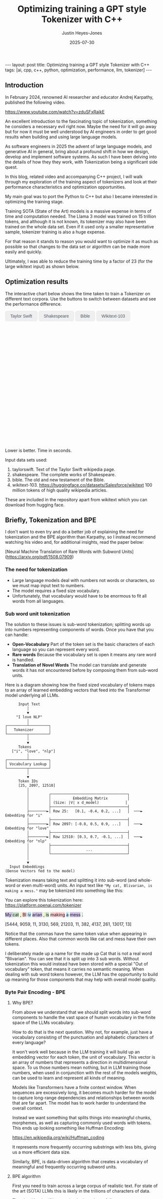 #+TITLE: Optimizing training a GPT style Tokenizer with C++
#+AUTHOR: Justin Heyes-Jones
#+DATE: 2025-07-30
#+STARTUP: showall
#+OPTIONS: toc:nil
#+CREATOR: <a href="https://www.gnu.org/software/emacs/">Emacs</a> 29.1 (<a href="http://orgmode.org">Org</a> mode 9.6)
#+BEGIN_EXPORT html
---
layout: post
title: Optimizing training a GPT style Tokenizer with C++
tags: [ai, cpp, c++, python, optimization, performance, llm, tokenizer]
---
<link rel="stylesheet" type="text/css" href="../../../_orgcss/site.css" />

<script src="https://cdn.jsdelivr.net/npm/chart.js"></script>

<style>
  .chart-container {
      position: relative;
      width: 100%;
      max-width: 800px;
      margin-left: auto;
      margin-right: auto;
      height: 300px;
      max-height: 40vh;
  }
  @media (min-width: 768px) {
      .chart-container {
          height: 400px;
      }
  }
  .chart-btn {
      padding: 0.5rem 1rem;
      font-size: 0.875rem;
      font-weight: 500;
      border-radius: 0.375rem;
      transition: background-color 0.2s, color 0.2s;
      border: 1px solid #e2e8f0;
      color: #475569;
  }
  .chart-btn-active {
      background-color: #3b82f6;
      color: white;
      border-color: #3b82f6;
  }
</style>

<script>
    document.addEventListener('DOMContentLoaded', () => {
        const benchmarkData = {
            taylorswift: {
                labels: ['Python', 'C++ (First)', 'C++ (Lexical)'],
                times: [11.0, 5.5, 0.04], // Using 0.04 instead of 0.0 for log scale
            },
            shakespeare: {
                labels: ['Python', 'C++ (First)', 'C++ (Lexical)'],
                times: [77.5, 36.5, 1.50],
            },
            bible: {
                labels: ['Python', 'C++ (First)', 'C++ (Lexical)'],
                times: [298.5, 107.0, 5.5],
            },
            wikitext: {
                labels: ['Python', 'C++ (First)', 'C++ (Lexical)'],
                times: [46080.0, 13500.0, 2217.5],
            }
        };

        const ctx = document.getElementById('benchmarkChart').getContext('2d');
        const benchmarkChart = new Chart(ctx, {
            type: 'bar',
            data: {
                labels: [],
                datasets: [{
                    label: 'Training Time (seconds)',
                    data: [],
                    backgroundColor: [
                        'rgba(255, 99, 132, 0.2)',
                        'rgba(54, 162, 235, 0.2)',
                        'rgba(75, 192, 192, 0.2)'
                    ],
                    borderColor: [
                        'rgba(255, 99, 132, 1)',
                        'rgba(54, 162, 235, 1)',
                        'rgba(75, 192, 192, 1)'
                    ],
                    borderWidth: 1
                }]
            },
            options: {
                indexAxis: 'y',
                responsive: true,
                maintainAspectRatio: false,
                scales: {
                    x: {
                        beginAtZero: true,
                        type: 'logarithmic',
                        title: {
                            display: true,
                            text: 'Time in Seconds (Logarithmic Scale)'
                        }
                    }
                },
                plugins: {
                    legend: {
                        display: false
                    },
                    tooltip: {
                        callbacks: {
                            label: function(context) {
                                let label = context.dataset.label || '';
                                if (label) {
                                    label += ': ';
                                }
                                if (context.parsed.x !== null) {
                                    label += context.parsed.x.toFixed(2) + ' seconds';
                                }
                                return label;
                            }
                        }
                    }
                }
            }
        });

        const buttons = document.querySelectorAll('.chart-btn');

        function updateChart(datasetName) {
            const newData = benchmarkData[datasetName];
            benchmarkChart.data.labels = newData.labels;
            benchmarkChart.data.datasets[0].data = newData.times;
            benchmarkChart.update();

            buttons.forEach(button => {
                if (button.dataset.corpus === datasetName) {
                    button.classList.add('chart-btn-active');
                } else {
                    button.classList.remove('chart-btn-active');
                }
            });
        }

        buttons.forEach(button => {
            button.addEventListener('click', () => {
                updateChart(button.dataset.corpus);
            });
        });

        // Set initial active state
        updateChart('taylorswift');
        
        // Smooth scrolling for nav links
        document.querySelectorAll('a[href^="#"]').forEach(anchor => {
            anchor.addEventListener('click', function (e) {
                e.preventDefault();
                document.querySelector(this.getAttribute('href')).scrollIntoView({
                    behavior: 'smooth'
                });
            });
        });
    });
</script>
#+END_EXPORT

** Introduction

In February 2024, renowned AI researcher and educator Andrej Karpathy, published the following video. 

https://www.youtube.com/watch?v=zduSFxRajkE

An excellent introduction to the fascinating topic of tokenization,
something he considers a necessary evil right now. Maybe the need for
it will go away but for now it must be well understood by AI engineers
in order to get good results when building and using large language
models.

As software engineers in 2025 the advent of large language models, and
generative AI in general, bring about a profound shift in how we
design, develop and implement software systems. As such I have been
delving into the details of how they they work, with Tokenization being
a significant side quest.

In this blog, related video and accompanying C++ project, I will walk
through my exploration of the training aspect of tokenizers and look
at their performance characteristics and optimization opportunities.

My main goal was to port the Python to C++ but also I became interested in optimizing the training stage.

Training SOTA (State of the Art) models is a massive expense in terms of time and computation needed. The Llama 3 model was trained on 15 trillion tokens, and although it is not known, its tokenizer may also have been trained on the whole data set. Even if it used only a smaller representative sample, tokenizer training is also a huge expense.

For that reason it stands to reason you would want to optimize it as much as possible so that changes to the data set or algorithm can be made more easily and quickly.

Ultimately, I was able to reduce the training time by a factor of 23 (for the large wikitext input) as shown below.

** Optimization results

#+begin_export html
    <div class="text-center mb-12">
            <p class="mt-2 text-lg text-slate-600">The interactive chart below shows the time taken to train a Tokenizer on different text corpora. Use the buttons to switch between datasets and see the performance difference.</p>
        </div>
        <div class="bg-white p-6 md:p-8 rounded-xl border border-slate-200 shadow-sm">
            <div class="flex flex-wrap justify-center items-center mb-6 space-x-2 space-y-2">
                <button data-corpus="taylorswift" class="chart-btn">Taylor Swift</button>
                <button data-corpus="shakespeare" class="chart-btn">Shakespeare</button>
                <button data-corpus="bible" class="chart-btn">Bible</button>
                <button data-corpus="wikitext" class="chart-btn">Wikitext-103</button>
            </div>
            <div class="chart-container">
                <canvas id="benchmarkChart"></canvas>
            </div>
             <p class="text-center text-xs text-slate-500 mt-4">Lower is better. Time in seconds.</p>
        </div>
#+end_export

Input data sets used:
1. taylorswift. Text of the Taylor Swift wikipedia page.
2. shakespeare. The complete works of Shakespeare.
3. bible. The old and new testament of the Bible.
4. wikitext-103. https://huggingface.co/datasets/Salesforce/wikitext 100 million tokens of high quality wikipedia articles.

These are included in the repository apart from wikitext which you can download from hugging face.

** Briefly, Tokenization and BPE

I don't want to even try and do a better job of explaining the need
for tokenization and the BPE algorithm than Karpathy, so I instead
recommend watching his video and, for additional insights, read the
paper below:

[Neural Machine Translation of Rare Words with Subword Units](https://arxiv.org/pdf/1508.07909)

*** The need for tokenization

- Large language models deal with numbers not words or characters, so we must map input text to numbers.
- The model requires a fixed size vocabulary.
- Unfortunately, that vocabulary would have to be enormous to fit all words from all languages.

*** Sub word unit tokenization

The solution to these issues is sub-word tokenization; splitting words
up into numbers representing components of words. Once you have that
you can handle:

- *Open-Vocabulary* Part of the token set is the basic characters of each language so you can represent every word.
- *Rare words* Because the vocabulary set is open it means any rare word is handled.
- *Translation of Novel Words* The model can translate and generate words it has not encountered before by composing them from sub-word units.

Here is a diagram showing how the fixed sized vocabulary of tokens maps to an array of learned embedding vectors that feed into the Transformer model underlying all LLMs.

#+BEGIN_EXAMPLE
      Input Text
          │
          ▼
     "I love NLP"
          │
┌─────────┴─────────┐
│   Tokenizer       │
└─────────┬─────────┘
          │
          ▼
      Tokens
   ["i", "love", "nlp"]
          │
┌─────────┴─────────┐
│ Vocabulary Lookup │
└─────────┬─────────┘
          │
          ▼
      Token IDs
      [25, 2097, 12510]
          │
          │         ┌───────────────────────────────────┐
          │         │          Embedding Matrix         │
          │         │ (Size: |V| x d_model)            │
          │         ├───────────────────────────────────┤
          ├────────►│ Row 25:   [0.1, -0.4, 0.2, ...]   │  ───►  Embedding for "i"
          │         ├───────────────────────────────────┤
          ├────────►│ Row 2097: [-0.8, 0.5, 0.9, ...]   │  ───►  Embedding for "love"
          │         ├───────────────────────────────────┤
          ├────────►│ Row 12510: [0.3, 0.7, -0.1, ...]  │  ───►  Embedding for "nlp"
          │         ├───────────────────────────────────┤
          │         │                ...                │
          │         └───────────────────────────────────┘
          │
          ▼
  Input Embeddings
(Dense Vectors fed to the model)
#+END_EXAMPLE

Tokenization means taking text and splitting it into sub-word (and whole-word or even multi-word) units. An input text like ~"My cat, Blivarian, is making a mess."~ may be tokenized into something like this:

You can explore this tokenization here:
https://platform.openai.com/tokenizer

#+BEGIN_EXPORT html
<p class="text-4xl flex">
  <span style="background-color: #d1c4e9;">My </span>
  <span style="background-color: #c8e6c9;">cat</span>
  <span style="background-color: #f0f4c3;">, </span>
  <span style="background-color: #ffcdd2;">Bl</span>
  <span style="background-color: #b3e5fc;">iv</span>
  <span style="background-color: #d1c4e9;">arian</span>
  <span style="background-color: #f0f4c3;">, </span>
  <span style="background-color: #c8e6c9;"> is</span>
  <span style="background-color: #ffcdd2;"> making</span>
  <span style="background-color: #b3e5fc;"> a</span>
  <span style="background-color: #d1c4e9;"> mess</span>
  <span style="background-color: #c8e6c9;">.</span>
</p>
#+END_EXPORT

[5444, 9059, 11, 3130, 569, 21203, 11, 382, 4137, 261, 13017, 13]

Notice that the commas have the same token value when appearing in
different places. Also that common words like cat and mess have their
own tokens.

I deliberately made up a name for the made up Cat that is not a real
word "Blivarian". You can see that it is split up into 3 sub
words. Without tokenization this would instead have been stored with a
special "Out of vocabulary" token, that means it carries no semantic
meaning. When dealing with sub word tokens however, the LLM has the
opportunity to build up meaning for those components that may help
with overall model quality.

*** Byte Pair Encoding - BPE

**** Why BPE?

From above we understand that we should split words into sub-word
components to handle the vast space of human vocabulary in the finite
space of the LLMs vocabulary.

How to do that is the next question. Why not, for example, just have a
vocabulary consisting of the punctuation and alphabetic characters of
every language?

It won't work well because in the LLM training it will build up an
embedding vector for each token, the unit of vocabulary. This vector
is an array of numbers that represents a direction in multidimensional
space. To us those numbers mean nothing, but in LLM training those
numbers, when used in conjunction with the rest of the models weights,
can be used to learn and represent all kinds of meaning.

Models like Transformers have a finite context window. When sequences
are excessively long, it becomes much harder for the model to capture
long-range dependencies and relationships between words that are far
apart. The model has to work harder to understand the overall context.

Instead we want something that splits things into meaningful chunks, morphemes, as well as capturing commonly used words with tokens. This ends up looking something like Huffman Encoding:

https://en.wikipedia.org/wiki/Huffman_coding

It represents more frequently occurring substrings with less bits, giving us a more efficient data size.

Similarly, BPE, is data-driven algorithm that creates a vocabulary of meaningful and frequently occurring subword units.

**** BPE algorithm

First you need to train across a large corpus of realistic text. For
state of the art (SOTA) LLMs this is likely in the trillions of
characters of data.

The algorithm itself is very simple, it works as follows:

Start with 256 tokens (0 to 255), our basic character set.

1. First turn the text into its underlying numeric representation (typically just the bytes of a UTF-8 input).
2. Count all the pairs of bytes. 
3. Pick the most frequently occurring pair and generate the next new token (257, 258...).
4. Replace that pair wherever it occurs with the new token.

Repeat until you have your full vocabulary. You can then save the
merge pairs and these are then used by end users to encode their text
before sending to the model.

They can also be used to reconstruct the original text in the decoding
process when the response comes from the model.

**** Conflict Resolution

An important decision in tokenization is how to handle pairs with the same frequency. In this post I'll consider two methods:

- First in corpus wins. 
- Lexicographical ordering.

With any tokenization algorithm design we need to consider efficiency
of implementation alongside methods that give the best results. Some
of these concerns will be highlighted below.

** minbpe-cc an exercise in optimization

With these algorithmic decisions in mind, I was ready to dive into the
C++ implementation and see how they performed in practice. This led to
my project, minbpe-cc. I find the best way to learn a topic is to get
my hands dirty, and as such I decided to reimplement Karpathy's Python
code in C++.

I also wanted to focus on optimization of the training stage, for no
other reason than curiosity.

Why C++?

- It's a low level language with generally low to zero cost abstractions.
- I've recently been catching up with modern C++ and wanted to try out some of the new features (C++23 required).

The final code here fully implements all the facets of Karpathy's minbpe including encoding, decoding and training. I've included end to end tests and tested in a linux and MacOS environment. I have not tested on Windows yet, but I expect it will work without much modification.

https://github.com/justinhj/minbpe-cc

** Implementation tales
*** Speed bumps
Converting from Python to C++ is fairly straightforward although I hit some speed bumps on the way:

1. Python dictionary behaviour. The Python dictionary is designed to be flexible for multiple purposes rather than optimized, so getting the same behaviour from C++ containers required some additional thought.
2. Polymorphism. I didn't really like Karpathy's polymorphic version and instead decided to use a single class design with flags and other parameters to handle whether special tokens are used, what the conflict strategy was, and whether to use a regex or not. It was quite easy to make this work with some tweaks to the original code. Ironically I did use polymorphism on the PairCount class so I can use different implementations at runtime depending on the users preferences.
3. CMake. CMake is not a casual tool. I found I could just about get my project to build and run using it, but after switching to Zig build instead I found it much easier to manage. In other words to effectively use CMake would require me to read the manual in a lot more detail.
*** Regex compatibility

Firstly, what are regexes needed for? 

In the GPT series of tokenizers, OpenAI realized that it is beneficial to
try and keep parts of text together, as such rather than run BPE on
the whole input text, they first divide it up into sections by the
following regular expressions:

- GPT2 ~"'(?:[sdmt]|ll|ve|re)| ?\\p{L}+| ?\\p{N}+| ?[^\\s\\p{L}\\p{N}]+|\\s+(?!\\S)|\\s+"~
- GPT4 ~"'(?i:[sdmt]|ll|ve|re)|[^\\r\\n\\p{L}\\p{N}]?+\\p{L}+|\\p{N}{1,3}| ?[^\\s\\p{L}\\p{N}]++[\\r\\n]*|\\s*[\\r\\n]|\\s+(?!\\S)|\\s+"~

These expressions are designed to preserve various aspects of English text rather than allow them to be split up during the merge process.

Whilst there are a few established regex libraries for C++ (writing my own being out of scope for this project), finding one that was capable of handling these regular expressions took some looking. 

These expressions need support for unicode matchers and also negative lookahead.

I compared several libraries:

1. RE2 from Google.
2. std::regex in the C++ standard library.
3. Boost::regex
4. Re-Flex

None of these met the requirements. 

In the end I found the Perl compatible PRE2 library worked the best.

The biggest footgun was that the Boost::regex library was asserting
because Boost was not linking properly with the ICU
(internationalization) library. I suspect this could be made to work
but I gave up.

*** Optimization mantras

In System's Performance, Enterprise and the Cloud by Brendan Gregg (2021) the following mantras for performance are listed, ordered from most to least effective. I find these useful when considering optimization.

1. Don’t do it.
2. Do it, but don’t do it again.
3. Do it less.
4. Do it later.
5. Do it when they’re not looking.
6. Do it concurrently.
7. Do it more cheaply.

We can refer to these during the post.

*** Data structures

The first step to port the Python code and make it more efficient is to think about the data involved and how that data needs to accessed. 

**** Data

- Body text. We will store this as a vector (array) of numbers representing the input text for training.
- Pair frequencies. We need to keep track of all the pairs in the body text and their frequencies. 

**** Access patterns

- Body text. We need sequential access to scan for pairs. Then we need to be able to delete elements as part of the merge process.
- Pair frequencies. We need to be able to store the pairs and their frequencies and efficiently update them as we scan the body text. In addition we need fast access to the next most frequent pair.

**** Implementation

***** Body text

Because the body text required sequential access and the ability to quickly remove elements I used a singly linked list, or ~forward_list~. This has the desirable properties of sequential access and O(1) deletions.

~forward_list~ has the lowest memory overhead of all std C++ containers (a single pointer to the next element.

Other valid options considered:

1. Keep in a vector but use tombstones for removed items. This has the
   advantage of eliminating the memory moves for each replacement, and
   it doesn't have the problem forward list has with giving us a way
   to know the position in the input text (see later). This is quite a
   tricky implementation but perfectly feasible.
2. Keep in a vector and do the memory moves. Requires a lot of memory
   bandwidth and cpu for the copying but it is simple.

***** Pair frequencies

Ultimately I needed multiple structures here as I wanted to support more than one conflict resolution strategy and since these are picked by the user at runtime we need dynamic dispatch. So first I made a virtual class with the required interface for both:

#+BEGIN_SRC c++
template<typename T>
class PairCount {
public:
    // Virtual destructor to ensure proper cleanup of derived classes.
    virtual ~PairCount() = default;

    // Gets the total number of unique pairs stored.
    virtual size_t get_count() = 0;

    // Retrieves the count for a specific pair.
    virtual optional<int> get_pair(pair<T,T> mp) = 0;

    // Creates a new pair or modifies the frequency of an existing one.
    virtual bool create_or_modify_pair(T a, T b, int freq) = 0;

    // Gets the pair with the highest count.
    virtual optional<pair<T,T>> get_top_pair_count() = 0;

    // Retrieves all pairs and their counts.
    virtual std::vector<std::vector<T>> get_all() = 0;
};
#+END_SRC

Note that the class has a template parameter, as the Tokenizer can be recompiled with different underlying numeric types for the tokens.

****** Conflict resolution strategy: First seen in input

Imagine a sequence as follows:

1,2,8,9,3,4...

After counting all the pairs we find that [1,2] and [3,4] have the same frequency.

1. [1,2] => 20 
2. [3,4] => 20

In this case we pick the one added first, which means the one first seen
in the input text.

#+begin_quote
In Python this insertion order comes for free because of Raymond
Hettinger's 2012 redesign of the Python dictionary. Implemented in
Python 3.6 (released December 23, 2016), introduced compact
dictionaries with key-sharing and faster performance. A side effect of
this redesign was that dictionaries began preserving insertion order
as an implementation detail. This was later formalized as a language
guarantee in Python 3.7 (released June 27, 2018), meaning dictionaries
officially maintain the order of key-value pairs as they are inserted.
#+end_quote

In Karpathy's code you can see that he simply relies on this behaviour
to get the consistent result based on above.

#+BEGIN_SRC python
# count up the number of times every consecutive pair appears
stats = get_stats(ids)
# find the pair with the highest count
pair = max(stats, key=stats.get)
#+END_SRC

And from the Python documentation: https://docs.python.org/3/library/functions.html#max

#+begin_quote
If multiple items are maximal, the function returns the first one
encountered. This is consistent with other sort-stability preserving
tools such as sorted(iterable, key=keyfunc, reverse=True)[0] and
heapq.nlargest(1, iterable, key=keyfunc).

In order to implement that we must track the insertion order. Rather
than let the user deal with that I built it into the PairCount
class. As elements are added, new ones get the current count and the
count is incremented.
#+end_quote

Picking a data structure here is tricky because we want to be able to
quickly store and modify pair frequencies (unordered_map), and a way
to get the most frequent (priority_queue). Furthermore, we want to
keep track of insertion order?

Sometimes you need to use multiple data structures to support a use case with conflicting requirements. For this purpose I used the ~boost::multi_index~.

https://www.boost.org/doc/libs/1_88_0/libs/multi_index/doc/index.html

There's nothing to stop you from using a set and a priority queue and
tracking them yourself, but multi_index handles that for you based on
the declaration of which indexes and access patterns you need.

Let's take a look at the implementation of ~PairCountInsertOrder~:

First the data; we need to store pair, the count and the insert order.

#+BEGIN_SRC c++
template<typename T>
struct PairCountOrder {
    ::pair<T,T> pair;
    int count;
    size_t insert_order;

    PairCountOrder(::pair<T,T> p, int c, size_t fo) : pair(p), count(c), insert_order(fo) {}
    PairCountOrder(::pair<T,T> p, int c) : pair(p), count(c), insert_order(std::numeric_limits<size_t>::max()) {}
};

// Comparison struct for sorting. Sorts by count (descending), then by insertion order (ascending).
template<typename T>
struct CompareCountOrder {
    bool operator()(const PairCountOrder<T>& a, const PairCountOrder<T>& b) const {
        if(a.count == b.count) {
            return a.insert_order < b.insert_order;
        } else {
            return a.count > b.count; // higher count is greater
        }
    }
};
#+END_SRC

Next we define the container itself. We just specify the indexes required and Boost takes care of picking the underlying data structures.

#+BEGIN_SRC c++
template<typename T>
using PairCountStore = boost::multi_index_container<
    PairCountOrder<T>,
    indexed_by<
        // Index 0: Hashed unique index on the 'pair' member for fast lookups.
        hashed_unique<member<PairCountOrder<T>, pair<T,T>, &PairCountOrder<T>::pair>>,
        // Index 1: Ordered non-unique index for sorting by count and insertion order.
        ordered_non_unique<identity<PairCountOrder<T>>, CompareCountOrder<T>>
    >
>;
#+END_SRC

Index 0 explanation:
It is hashed so we should get an O(1) lookup type, and unique meaning keys are unique, each pair can occur once only.
The rest of the declaration explains how to get the key for this index (use the pair member).

Index 1 explanation: 
This needs to be an ordered collection so we can extract the highest
frequency. It also needs to be non-unique (in its sort criteria),
because we can have multiple elements with the same frequency.

Now in our code we can grab the appropriate index depending on the
current purpose and when we make modifications to the data the boost
library will ensure the changes are synchronized across all the
indexes in the container.

#+BEGIN_SRC C++
auto& index_by_key = pcs.template get<0>();
auto f = index_by_key.find(mp);
if(f != pcs.end()) {
    index_by_key.modify(f, [freq](PairCountOrder<T>& pc) { pc.count += freq; });
    return false;
} else {
    pcs.insert(PairCountOrder<T>(mp, freq, next_insert++));
    return true;
}
#+END_SRC

****** Conflict resolution strategy: Lexicographical

Referred to as lexical in my implementation to save typing, this method means we pick from pairs based on which comes first. For example given the following two pairs:

1. [1,2] => 20 
2. [3,4] => 20

They have the same frequency so we pick pair 1) as 1 < 3. The second member
of the pair is used as the tie-breaker, and of course if both members
are the same then they would be combined to a single entry in the
PairCount.

Again a multi_index container is needed here. Let's start with the data:

#+BEGIN_SRC c++
template<typename T>
struct PairCountLexical {
    ::pair<T,T> pair;
    int count;

    PairCountLexical(::pair<T,T> p, int c) : pair(p), count(c) {}
};

// Comparison struct for sorting. Sorts by count (descending), then by pair (lexical ascending).
template<typename T>
struct CompareLexicalOrder {
    bool operator()(const PairCountLexical<T>& a, const PairCountLexical<T>& b) const {
        if(a.count == b.count) {
            if (a.pair.first == b.pair.first) {
                return a.pair.second < b.pair.second;
            } else {
                return a.pair.first < b.pair.first;
            }
        } else {
            return a.count > b.count; // higher count is greater
        }
    }
};
#+END_SRC

And the container looks like this:

#+BEGIN_SRC c++
template<typename T>
using PairCountLexicalStore = boost::multi_index_container<
    PairCountLexical<T>,
    indexed_by<
        // Index 0: Hashed unique index on the 'pair' member for fast lookups.
        hashed_unique<member<PairCountLexical<T>, pair<T,T>, &PairCountLexical<T>::pair>>,
        // Index 1: Ordered non-unique index for sorting by count and lexical order.
        ordered_non_unique<identity<PairCountLexical<T>>, CompareLexicalOrder<T>>
    >
>;
#+END_SRC

Index 0 explanation:
Same as above this gives us fast insert, modify and lookup for the pair frequencies.

Index 1 explanation:
Same as above except the outcome is different because of the implementation of ~CompareLexicalOrder~.

****** Optimization of frequency counts

When running the code I see that the biggest cost is regenerating the
frequency map each step. For example when churning through wikitext (a
500mb text corpus) it takes the Python code 28 seconds on my Macbook
to count all the pairs.

Let's work through Brendan Gregg's impactful optimizations:

1. Don’t do it.
2. Do it, but don’t do it again.
3. Do it less.
4. Do it later.
5. Do it when they’re not looking.
6. Do it concurrently.
7. Do it more cheaply.

Don't do it is not an option, we need those updated counts each step. 
Do it but not again is fruitful though. 

The key insight here is that we only need to do a full frequency count
one time. Then we can incrementally update the pair frequencies as we
walk through doing the merge process. Essentially we are removing and
adding a number of pairs on each replacement.

I noticed that the authors of the paper mentioned this too: 

"In practice, we increase efficiency by indexing all pairs, and updating data structures incrementally."

You can see their incremental update code here:

https://github.com/rsennrich/subword-nmt/blob/92d6139d07d30e12735a0af9e7f7f925ebe62c54/subword_nmt/learn_bpe.py#L159

In addition to this optimization they use a pruning technique that
drops frequencies of pairs below some threshold. This makes sense
because the Python max function iterates the whole collection. In my
case our data structures do not, so pruning is probably not worth the
additional complexity. Worth trying maybe?

In any case, for my lexicographical conflict strategy I do implement
this optimization and it is a huge win on performance as shown in the
charts.

Crucially, it is not implemented for the first occurring strategy,
because the current implementation gives now way to easily keep track
of the first occurence of a pair in the input corpus.

** Next steps
For me the project is at a good point to move on to other things but there are some things I would do next otherwise:
1. Port to Zig. Currently I'm using Zig for some other projects and would be interested in the porting experience and how the performance compares.
2. Work on different data structures for the input text to support incremental frequency counting for the first strategy.
3. Optimization of the encode and decode steps.
4. Implement download and conversion of GPT merges like Karpathy does in his gpt4 code.
5. Look at implementations of other Tokenization algorithms.
6. Optimization by parallel computation. At face value it seems possible to do the merge process on multiple cores using a divide and conquer approach. Edge cases where the sections overlap may be tricky.
** Conclusion
I had a lot of pain and a lot of fun working on the code. I highly recommend this kind of process to fully understand the nuances and implementation details required for AI engineering.

As a refresher on modern C++ this was a great project. (I recommend (Tour of C++)[https://www.amazon.ca/Tour-C-2nd-Bjarne-Stroustrup/dp/0134997832] and https://isocpp.github.io/CppCoreGuidelines/CppCoreGuidelines.

Apart from the complexity of CMake I found that using C++ today is a pleasant and safe experience as long as you carefully tread the recommended path.
** References

If you want to dive into the code or run the benchmarks yourself, you can find the full project on GitHub.

- [[https://github.com/justinhj/minbpe-cc]]

An early paper on bpe for tokenization is "Neural Machine Translation of Rare Words with Subword Units"

https://arxiv.org/pdf/1508.07909

The original source code from the paper.

https://github.com/rsennrich/subword-nmt


Thanks for reading!

\copy2025 Justin Heyes-Jones. All Rights Reser

